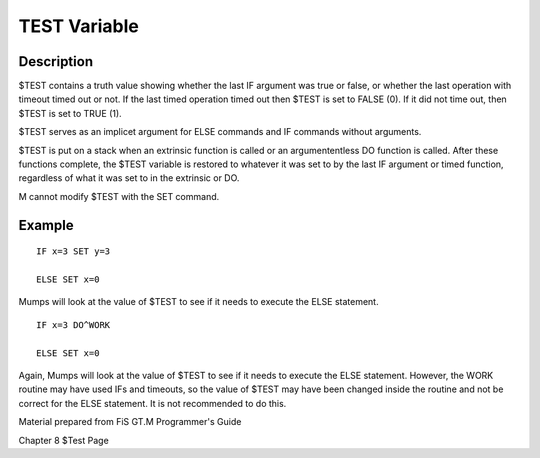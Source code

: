 .. _test-variable-label:

================
TEST Variable
================

Description
###########

$TEST contains a truth value showing whether the last IF argument was true or false, or whether the last operation with timeout timed out or not. If the last timed operation timed out then $TEST is set to FALSE (0). If it did not time out, then $TEST is set to TRUE (1).

$TEST serves as an implicet argument for ELSE commands and IF commands without arguments.

$TEST is put on a stack when an extrinsic function is called or an argumententless DO function is called. After these functions complete, the $TEST variable is restored to whatever it was set to by the last IF argument or timed function, regardless of what it was set to in the extrinsic or DO.

M cannot modify $TEST with the SET command.

Example
###########

::

	IF x=3 SET y=3
	
	ELSE SET x=0

Mumps will look at the value of $TEST to see if it needs to execute the ELSE statement.

::

	IF x=3 DO^WORK
	
	ELSE SET x=0

Again, Mumps will look at the value of $TEST to see if it needs to execute the ELSE statement. However, the WORK routine may have used IFs and timeouts, so the value of $TEST may have been changed inside the routine and not be correct for the ELSE statement. It is not recommended to do this. 

Material prepared from FiS GT.M Programmer's Guide

Chapter 8
$Test Page

.. http://tinco.pair.com/bhaskar/gtm/doc/books/pg/UNIX_manual/index.html
